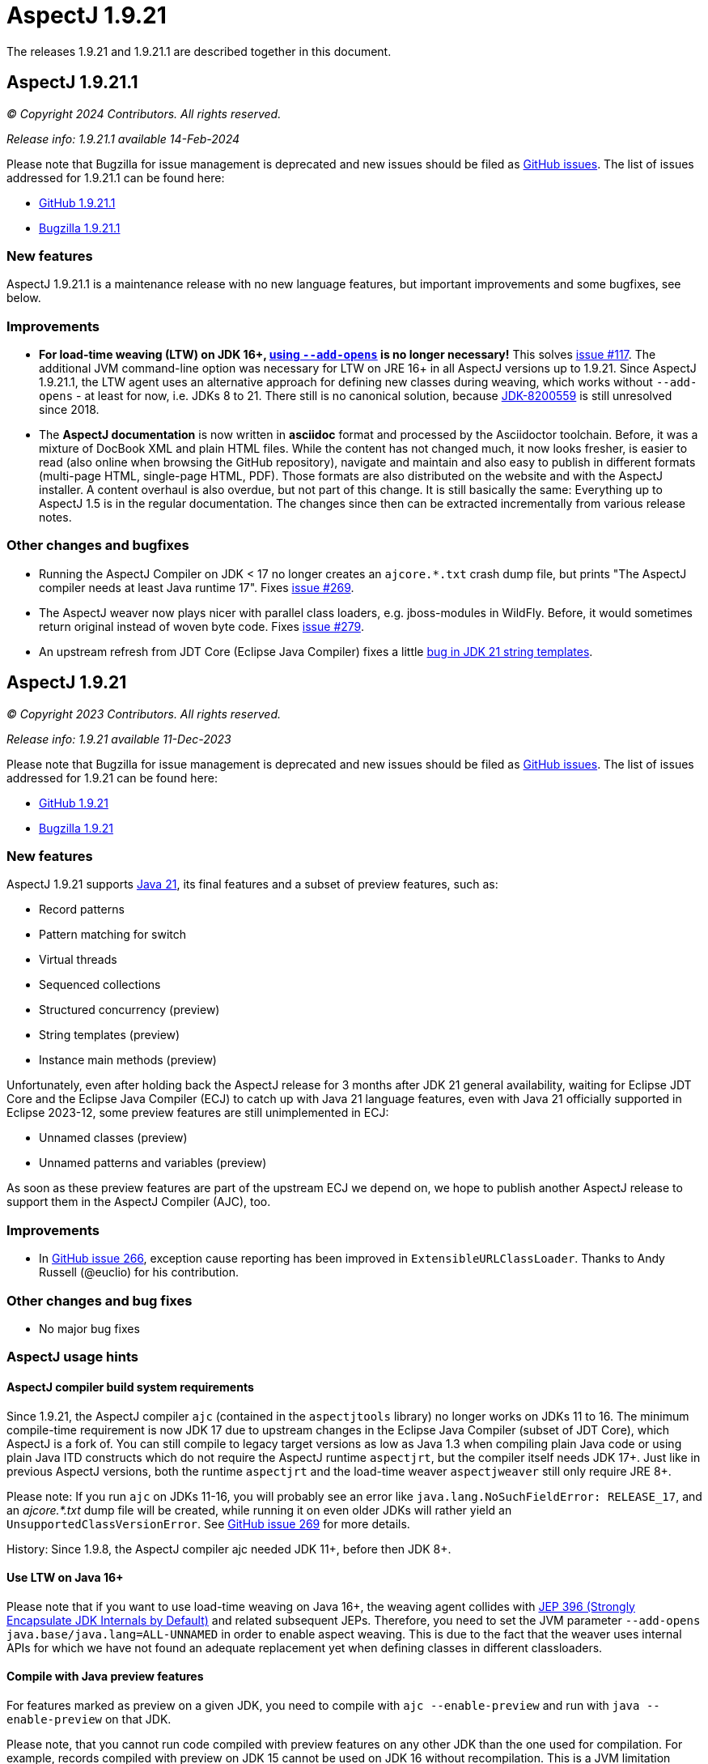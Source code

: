 = AspectJ 1.9.21
:doctype: book
:leveloffset: +1

// AspectJ_JDK_Update: Each a.b.c release needs a new release notes document. For a.b.c.d minors, the existing a.b.c
// document can be updated. After copying this document, remove the comment from the previous one.

The releases 1.9.21 and 1.9.21.1 are described together in this document.

= AspectJ 1.9.21.1

_© Copyright 2024 Contributors. All rights reserved._

_Release info: 1.9.21.1 available 14-Feb-2024_

Please note that Bugzilla for issue management is deprecated and new issues should be filed as
https://github.com/eclipse-aspectj/aspectj/issues/new[GitHub issues]. The list of issues addressed for 1.9.21.1 can be
found here:

* https://github.com/eclipse-aspectj/aspectj/issues?q=is%3Aissue+is%3Aclosed++milestone%3A1.9.21.1[GitHub 1.9.21.1]
* https://bugs.eclipse.org/bugs/buglist.cgi?bug_status=RESOLVED&bug_status=VERIFIED&bug_status=CLOSED&f0=OP&f1=OP&f3=CP&f4=CP&j1=OR&list_id=16866879&product=AspectJ&query_format=advanced&target_milestone=1.9.21.1[Bugzilla 1.9.21.1]

== New features

AspectJ 1.9.21.1 is a maintenance release with no new language features, but important improvements and some bugfixes,
see below.

== Improvements

* **For load-time weaving (LTW) on JDK 16+, xref:#ltw_java_16[using `--add-opens`] is no longer necessary!** This solves
link:https://github.com/eclipse-aspectj/aspectj/issues/117[issue #117]. The additional JVM command-line option was
necessary for LTW on JRE 16+ in all AspectJ versions up to 1.9.21. Since AspectJ 1.9.21.1, the LTW agent uses an
alternative approach for defining new classes during weaving, which works without `--add-opens` - at least for now, i.e.
JDKs 8 to 21. There still is no canonical solution, because link:https://bugs.openjdk.org/browse/JDK-8200559[JDK-8200559]
is still unresolved since 2018.

* The **AspectJ documentation** is now written in **asciidoc** format and processed by the Asciidoctor toolchain.
Before, it was a mixture of DocBook XML and plain HTML files. While the content has not changed much, it now looks
fresher, is easier to read (also online when browsing the GitHub repository), navigate and maintain and also easy to
publish in different formats (multi-page HTML, single-page HTML, PDF). Those formats are also distributed on the website
and with the AspectJ installer. A content overhaul is also overdue, but not part of this change. It is still basically
the same: Everything up to AspectJ 1.5 is in the regular documentation. The changes since then can be extracted
incrementally from various release notes.

== Other changes and bugfixes

* Running the AspectJ Compiler on JDK < 17 no longer creates an `ajcore.*.txt` crash dump file, but prints "The AspectJ
compiler needs at least Java runtime 17". Fixes link:https://github.com/eclipse-aspectj/aspectj/issues/269[issue #269].

* The AspectJ weaver now plays nicer with parallel class loaders, e.g. jboss-modules in WildFly. Before, it would
sometimes return original instead of woven byte code. Fixes link:https://github.com/eclipse-aspectj/aspectj/issues/279[issue #279].

* An upstream refresh from JDT Core (Eclipse Java Compiler) fixes a little
link:https://github.com/eclipse-jdt/eclipse.jdt.core/issues/1719[bug in JDK 21 string templates].

= AspectJ 1.9.21

_© Copyright 2023 Contributors. All rights reserved._

_Release info: 1.9.21 available 11-Dec-2023_

Please note that Bugzilla for issue management is deprecated and new issues should be filed as
https://github.com/eclipse-aspectj/aspectj/issues/new[GitHub issues]. The list of issues addressed for 1.9.21 can be
found here:

* https://github.com/eclipse-aspectj/aspectj/issues?q=is%3Aissue+is%3Aclosed++milestone%3A1.9.21[GitHub 1.9.21]
* https://bugs.eclipse.org/bugs/buglist.cgi?bug_status=RESOLVED&bug_status=VERIFIED&bug_status=CLOSED&f0=OP&f1=OP&f3=CP&f4=CP&j1=OR&list_id=16866879&product=AspectJ&query_format=advanced&target_milestone=1.9.21[Bugzilla 1.9.21]

== New features

AspectJ 1.9.21 supports https://openjdk.java.net/projects/jdk/21/[Java 21], its final features and a subset of preview
features, such as:

* Record patterns
* Pattern matching for switch
* Virtual threads
* Sequenced collections
* Structured concurrency (preview)
* String templates (preview)
* Instance main methods (preview)

Unfortunately, even after holding back the AspectJ release for 3 months after JDK 21 general availability, waiting for
Eclipse JDT Core and the Eclipse Java Compiler (ECJ) to catch up with Java 21 language features, even with Java 21
officially supported in Eclipse 2023-12, some preview features are still unimplemented in ECJ:

* Unnamed classes (preview)
* Unnamed patterns and variables (preview)

As soon as these preview features are part of the upstream ECJ we depend on, we hope to publish another AspectJ release
to support them in the AspectJ Compiler (AJC), too.

== Improvements

* In https://github.com/eclipse-aspectj/aspectj/issues/266[GitHub issue 266], exception cause reporting has been
  improved in `ExtensibleURLClassLoader`. Thanks to Andy Russell (@euclio) for his contribution.

== Other changes and bug fixes

* No major bug fixes

== AspectJ usage hints

=== AspectJ compiler build system requirements

Since 1.9.21, the AspectJ compiler `ajc` (contained in the `aspectjtools` library) no longer works on JDKs 11 to 16. The
minimum compile-time requirement is now JDK 17 due to upstream changes in the Eclipse Java Compiler (subset of JDT
Core), which AspectJ is a fork of. You can still compile to legacy target versions as low as Java 1.3 when compiling
plain Java code or using plain Java ITD constructs which do not require the AspectJ runtime `aspectjrt`, but the
compiler itself needs JDK 17+. Just like in previous AspectJ versions, both the runtime `aspectjrt` and the load-time
weaver `aspectjweaver` still only require JRE 8+.

Please note: If you run `ajc` on JDKs 11-16, you will probably see an error like `java.lang.NoSuchFieldError:
RELEASE_17`, and an _ajcore.*.txt_ dump file will be created, while running it on even older JDKs will rather yield an
`UnsupportedClassVersionError`. See https://github.com/eclipse-aspectj/aspectj/issues/269[GitHub issue 269] for more
details.

History: Since 1.9.8, the AspectJ compiler ajc needed JDK 11+, before then JDK 8+.

[[ltw_java_16]]
=== Use LTW on Java 16+

Please note that if you want to use load-time weaving on Java 16+, the weaving agent collides with
https://openjdk.java.net/jeps/396[JEP 396 (Strongly Encapsulate JDK Internals by Default)] and related subsequent
JEPs. Therefore, you need to set the JVM parameter `--add-opens java.base/java.lang=ALL-UNNAMED` in order to enable
aspect weaving. This is due to the fact that the weaver uses internal APIs for which we have not found an adequate
replacement yet when defining classes in different classloaders.

=== Compile with Java preview features

For features marked as preview on a given JDK, you need to compile with `ajc --enable-preview` and run with
`java --enable-preview` on that JDK.

Please note, that you cannot run code compiled with preview features on any other JDK than the one used for compilation.
For example, records compiled with preview on JDK 15 cannot be used on JDK 16 without recompilation. This is a JVM
limitation unrelated to AspectJ. Also, e.g. sealed classes are preview-1 on JDK 15 and preview-2 on JDK 16. You still
need to recompile, no matter what.
